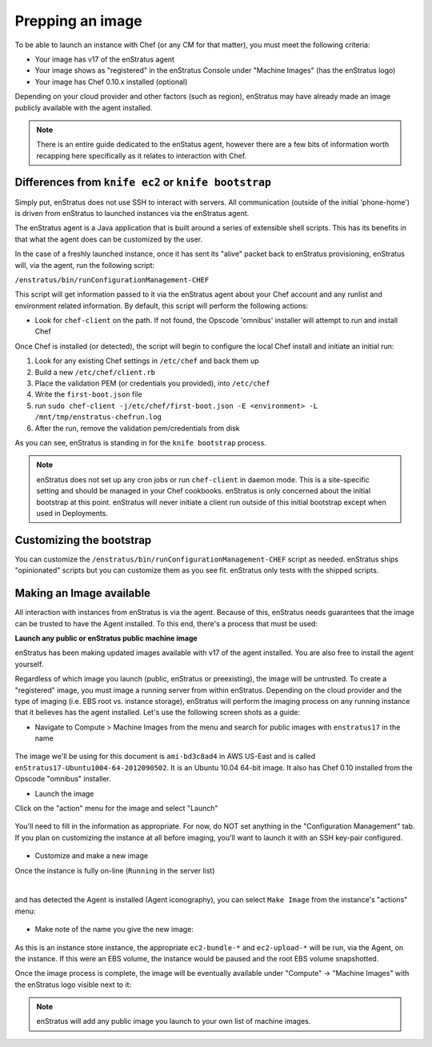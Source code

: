 .. _saas_chef_agent:

Prepping an image
-----------------

To be able to launch an instance with Chef (or any CM for that matter), you must meet the
following criteria:

* Your image has v17 of the enStratus agent
* Your image shows as "registered" in the enStratus Console under "Machine Images" (has the enStratus logo)
* Your image has Chef 0.10.x installed (optional)

Depending on your cloud provider and other factors (such as region), enStratus may have
already made an image publicly available with the agent installed.

.. note:: There is an entire guide dedicated to the enStatus agent, however there are a
   few bits of information worth recapping here specifically as it relates to interaction
   with Chef.

Differences from ``knife ec2`` or ``knife bootstrap``
~~~~~~~~~~~~~~~~~~~~~~~~~~~~~~~~~~~~~~~~~~~~~~~~~~~~~

Simply put, enStratus does not use SSH to interact with servers. All communication
(outside of the initial 'phone-home') is driven from enStratus to launched instances via
the enStratus agent.

The enStratus agent is a Java application that is built around a series of extensible
shell scripts. This has its benefits in that what the agent does can be customized by the
user.

In the case of a freshly launched instance, once it has sent its "alive" packet back to
enStratus provisioning, enStratus will, via the agent, run the following script:

``/enstratus/bin/runConfigurationManagement-CHEF``

This script will get information passed to it via the enStratus agent about your Chef
account and any runlist and environment related information. By default, this script will
perform the following actions:

* Look for ``chef-client`` on the path. If not found, the Opscode 'omnibus' installer will
  attempt to run and install Chef

Once Chef is installed (or detected), the script will begin to configure the local Chef
install and initiate an initial run:

#. Look for any existing Chef settings in ``/etc/chef`` and back them up
#. Build a new ``/etc/chef/client.rb``
#. Place the validation PEM (or credentials you provided), into ``/etc/chef``
#. Write the ``first-boot.json`` file
#. run ``sudo chef-client -j/etc/chef/first-boot.json -E <environment> -L /mnt/tmp/enstratus-chefrun.log``
#. After the run, remove the validation pem/credentials from disk

As you can see, enStratus is standing in for the ``knife bootstrap`` process.

.. note:: enStratus does not set up any cron jobs or run ``chef-client`` in daemon mode.
   This is a site-specific setting and should be managed in your Chef cookbooks. enStratus is
   only concerned about the initial bootstrap at this point. enStratus will never initiate a
   client run outside of this initial bootstrap except when used in Deployments.
   
Customizing the bootstrap
~~~~~~~~~~~~~~~~~~~~~~~~~~

You can customize the ``/enstratus/bin/runConfigurationManagement-CHEF`` script as needed.
enStratus ships "opinionated" scripts but you can customize them as you see fit. enStratus
only tests with the shipped scripts.

Making an Image available
~~~~~~~~~~~~~~~~~~~~~~~~~~

All interaction with instances from enStratus is via the agent. Because of
this, enStratus needs guarantees that the image can be trusted to have the Agent
installed.  To this end, there's a process that must be used:

**Launch any public or enStratus public machine image**

enStratus has been making updated images available with v17 of the agent
installed. You are also free to install the agent yourself.

Regardless of which image you launch (public, enStratus or preexisting), the image will be
untrusted. To create a "registered" image, you must image a running server from within
enStratus. Depending on the cloud provider and the type of imaging (i.e. EBS root vs.
instance storage), enStratus will perform the imaging process on any running instance that
it believes has the agent installed. Let's use the following screen shots as a guide:

* Navigate to Compute > Machine Images from the menu and search for public images
  with ``enstratus17`` in the name

.. figure:: ./images/public-ami-search.png
   :alt: Public AMI Search Menu
   :align: center
   :scale: 10 %

The image we'll be using for this document is ``ami-bd3c8ad4`` in AWS US-East and is
called ``enStratus17-Ubuntu1004-64-2012090502``. It is an Ubuntu 10.04 64-bit image. It
also has Chef 0.10 installed from the Opscode "omnibus" installer.

* Launch the image

Click on the "action" menu for the image and select "Launch"

.. figure:: ./images/launch-image.png
   :alt: Launch Menu
   :align: center
   :scale: 10 %


You'll need to fill in the information as appropriate. For now, do NOT set anything in the "Configuration Management" tab. If you plan on customizing the instance at all before imaging, you'll want to launch it with an SSH key-pair configured.

.. figure:: ./images/base-launch.png
   :alt: Launch Screen
   :align: center
   :scale: 10 %


* Customize and make a new image

Once the instance is fully on-line (``Running`` in the server list) 

.. figure:: ./images/running-base.png
   :height: 100 px
   :width: 3000 px
   :alt: Running Base Image
   :align: left
   :scale: 25%

|

and has detected the Agent is installed (Agent iconography), you can select ``Make Image``
from the instance's "actions" menu: 

.. figure:: ./images/make-image-menu.png
   :alt: Make Image
   :align: center
   :scale: 10 %


* Make note of the name you give the new image:

.. figure:: ./images/create-image-screen.png
   :alt: Create Image Screen
   :align: center
   :scale: 10 %

As this is an instance store instance, the appropriate ``ec2-bundle-*`` and
``ec2-upload-*`` will be run, via the Agent, on the instance. If this were an EBS volume,
the instance would be paused and the root EBS volume snapshotted.

Once the image process is complete, the image will be eventually available under "Compute"
-> "Machine Images" with the enStratus logo visible next to it:

.. figure:: ./images/registered-image.png
   :height: 100 px
   :width: 3300 px
   :alt: Registered Image
   :align: center
   :scale: 25%

.. note:: enStratus will add any public image you launch to your own list of machine images.


